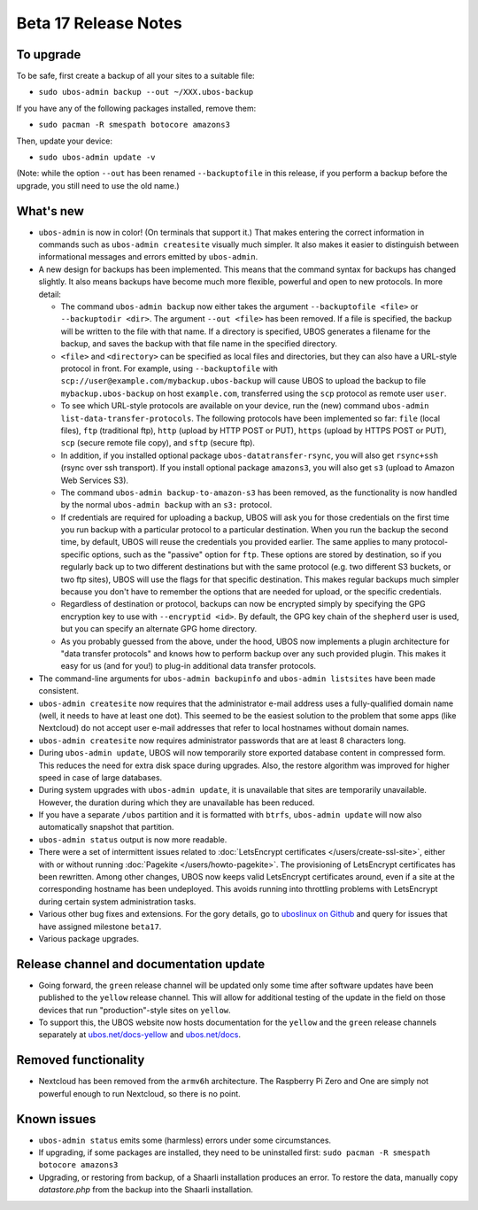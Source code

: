 Beta 17 Release Notes
=====================

To upgrade
----------

To be safe, first create a backup of all your sites to a suitable file:

* ``sudo ubos-admin backup --out ~/XXX.ubos-backup``

If you have any of the following packages installed, remove them:

* ``sudo pacman -R smespath botocore amazons3``

Then, update your device:

* ``sudo ubos-admin update -v``

(Note: while the option ``--out`` has been renamed ``--backuptofile`` in this release,
if you perform a backup before the upgrade, you still need to use the old name.)

What's new
----------

* ``ubos-admin`` is now in color! (On terminals that support it.) That makes entering
  the correct information in commands such as ``ubos-admin createsite`` visually much
  simpler. It also makes it easier to distinguish between informational messages and
  errors emitted by ``ubos-admin``.

* A new design for backups has been implemented. This means that the command syntax
  for backups has changed slightly. It also means backups have become much more
  flexible, powerful and open to new protocols. In more detail:

  * The command ``ubos-admin backup`` now either takes the argument ``--backuptofile <file>``
    or ``--backuptodir <dir>``. The argument ``--out <file>`` has been removed.
    If a file is specified, the backup will be written to the file with that name. If a
    directory is specified, UBOS generates a filename for the backup, and saves the backup
    with that file name in the specified directory.

  * ``<file>`` and ``<directory>`` can be specified as local files and directories,
    but they can also have a URL-style protocol in front. For example, using
    ``--backuptofile`` with ``scp://user@example.com/mybackup.ubos-backup`` will cause
    UBOS to upload the backup to file ``mybackup.ubos-backup`` on host ``example.com``,
    transferred using the ``scp`` protocol as remote user ``user``.

  * To see which URL-style protocols are available on your device, run the (new) command
    ``ubos-admin list-data-transfer-protocols``. The following protocols have been
    implemented so far: ``file`` (local files), ``ftp`` (traditional ftp), ``http``
    (upload by HTTP POST or PUT), ``https`` (upload by HTTPS POST or PUT), ``scp``
    (secure remote file copy), and ``sftp`` (secure ftp).

  * In addition, if you installed optional package ``ubos-datatransfer-rsync``, you
    will also get ``rsync+ssh`` (rsync over ssh transport). If you install optional
    package ``amazons3``, you will also get ``s3`` (upload to Amazon Web Services
    S3).

  * The command ``ubos-admin backup-to-amazon-s3`` has been removed, as the
    functionality is now handled by the normal ``ubos-admin backup`` with an
    ``s3:`` protocol.

  * If credentials are required for uploading a backup, UBOS will ask you for those
    credentials on the first time you run backup with a particular protocol to a
    particular destination.
    When you run the backup the second time, by default, UBOS will reuse the
    credentials you provided earlier. The same applies to many protocol-specific
    options, such as the "passive" option for ``ftp``. These options are stored by
    destination, so if you regularly back up to two different destinations but with
    the same protocol (e.g. two different S3 buckets, or two ftp sites), UBOS
    will use the flags for that specific destination. This makes regular backups
    much simpler because you don't have to remember the options that are needed for
    upload, or the specific credentials.

  * Regardless of destination or protocol, backups can now be encrypted simply
    by specifying the GPG encryption key to use with ``--encryptid <id>``.
    By default, the GPG key chain of the ``shepherd`` user is used, but you can
    specify an alternate GPG home directory.

  * As you probably guessed from the above, under the hood, UBOS now implements
    a plugin architecture for "data transfer protocols" and knows how to
    perform backup over any such provided plugin. This makes it easy for us
    (and for you!) to plug-in additional data transfer protocols.

* The command-line arguments for ``ubos-admin backupinfo`` and ``ubos-admin listsites``
  have been made consistent.

* ``ubos-admin createsite`` now requires that the administrator e-mail address
  uses a fully-qualified domain name (well, it needs to have at least one dot).
  This seemed to be the easiest solution to the problem that some apps (like
  Nextcloud) do not accept user e-mail addresses that refer to local hostnames
  without domain names.

* ``ubos-admin createsite`` now requires administrator passwords that are at
  least 8 characters long.

* During ``ubos-admin update``, UBOS will now temporarily store exported database
  content in compressed form. This reduces the need for extra disk space during
  upgrades. Also, the restore algorithm was improved for higher speed in case
  of large databases.

* During system upgrades with ``ubos-admin update``, it is unavailable that sites
  are temporarily unavailable. However, the duration during which they are
  unavailable has been reduced.

* If you have a separate ``/ubos`` partition and it is formatted with ``btrfs``,
  ``ubos-admin update`` will now also automatically snapshot that partition.

* ``ubos-admin status`` output is now more readable.

* There were a set of intermittent issues related to
  :doc:`LetsEncrypt certificates </users/create-ssl-site>`,
  either with or without running :doc:`Pagekite </users/howto-pagekite>`.
  The provisioning of LetsEncrypt certificates has been rewritten. Among
  other changes, UBOS now keeps valid LetsEncrypt certificates around, even if
  a site at the corresponding hostname has been undeployed. This avoids running
  into throttling problems with LetsEncrypt during certain system administration
  tasks.

* Various other bug fixes and extensions. For the gory details, go to
  `uboslinux on Github <https://github.com/uboslinux>`_ and query for issues
  that have assigned milestone ``beta17``.

* Various package upgrades.

Release channel and documentation update
----------------------------------------

* Going forward, the ``green`` release channel will be updated only some time
  after software updates have been published to the ``yellow`` release channel.
  This will allow for additional testing of the update in the field on those
  devices that run "production"-style sites on ``yellow``.

* To support this, the UBOS website now hosts documentation for the ``yellow``
  and the ``green`` release channels separately at
  `ubos.net/docs-yellow <https://ubos.net/docs-yellow/>`_ and `ubos.net/docs <https://ubos.net/docs/>`_.

Removed functionality
---------------------

* Nextcloud has been removed from the ``armv6h`` architecture. The Raspberry Pi
  Zero and One are simply not powerful enough to run Nextcloud, so there is no
  point.

Known issues
------------

* ``ubos-admin status`` emits some (harmless) errors under some circumstances.

* If upgrading, if some packages are installed, they need to be uninstalled first:
  ``sudo pacman -R smespath botocore amazons3``

* Upgrading, or restoring from backup, of a Shaarli installation produces an
  error. To restore the data, manually copy `datastore.php` from the backup
  into the Shaarli installation.

